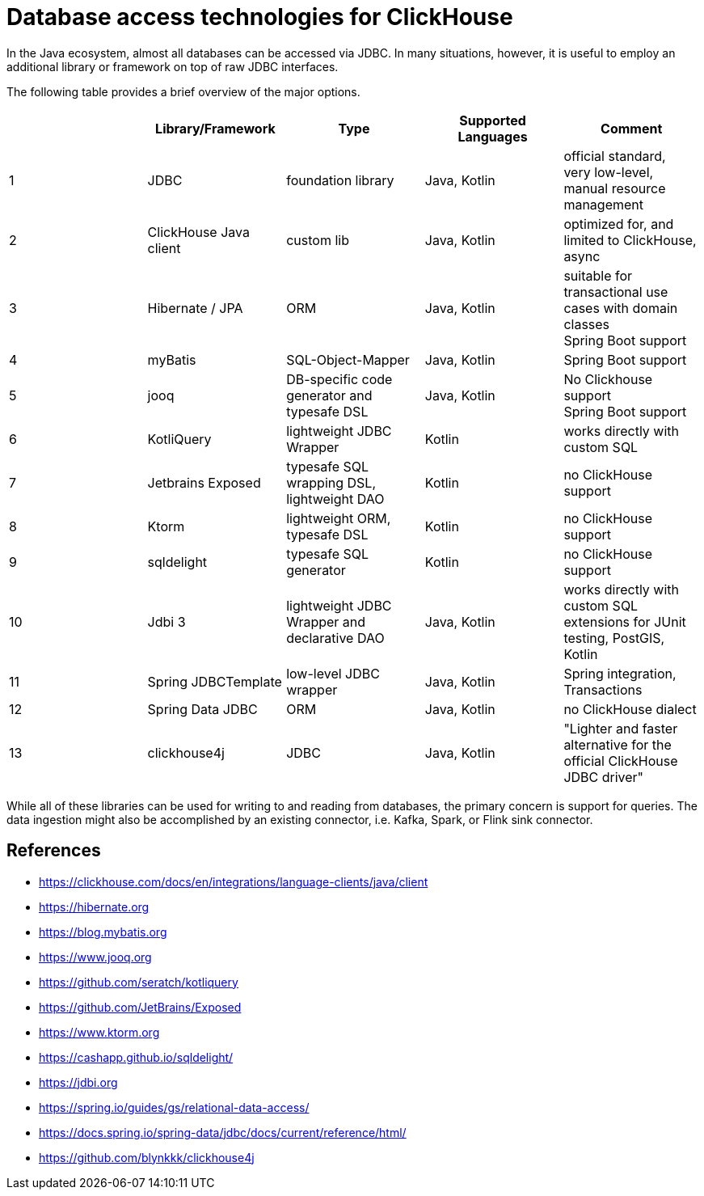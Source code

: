 = Database access technologies for ClickHouse

In the Java ecosystem, almost all databases can be accessed via JDBC.
In many situations, however,
it is useful to employ an additional library or framework on top of raw JDBC interfaces.

The following table provides a brief overview of the major options.


[cols=">1,1,>1,>1,>1"]
|===
||Library/Framework | Type | Supported Languages | Comment

|1
|JDBC
|foundation library
|Java, Kotlin
|official standard, +
very low-level, manual resource management

|2
|ClickHouse Java client
|custom lib
|Java, Kotlin
|optimized for, and limited to ClickHouse, +
async

|3
|Hibernate / JPA
|ORM
|Java, Kotlin
|suitable for transactional use cases with domain classes +
 Spring Boot support

|4
|myBatis
|SQL-Object-Mapper
|Java, Kotlin
|Spring Boot support

|5
|jooq
|DB-specific code generator and typesafe DSL
|Java, Kotlin
|No Clickhouse support +
Spring Boot support

|6
|KotliQuery
|lightweight JDBC Wrapper
|Kotlin
|works directly with custom SQL

|7
|Jetbrains Exposed
|typesafe SQL wrapping DSL, lightweight DAO
|Kotlin
|no ClickHouse support

|8
|Ktorm
|lightweight ORM, typesafe DSL
|Kotlin
|no ClickHouse support

|9
|sqldelight
|typesafe SQL generator
|Kotlin
|no ClickHouse support

|10
|Jdbi 3
|lightweight JDBC Wrapper and declarative DAO
|Java, Kotlin
| works directly with custom SQL +
extensions for JUnit testing, PostGIS, Kotlin

|11
|Spring JDBCTemplate
|low-level JDBC wrapper
|Java, Kotlin
|Spring integration, Transactions

|12
|Spring Data JDBC
|ORM
|Java, Kotlin
|no ClickHouse dialect

|13
|clickhouse4j
|JDBC
|Java, Kotlin
|"Lighter and faster alternative for the official ClickHouse JDBC driver"


|===


While all of these libraries can be used for writing to and reading from databases,
the primary concern is support for queries.
The data ingestion might also be accomplished by an existing connector,
i.e. Kafka, Spark, or Flink sink connector.



== References

* https://clickhouse.com/docs/en/integrations/language-clients/java/client
* https://hibernate.org
* https://blog.mybatis.org
* https://www.jooq.org
* https://github.com/seratch/kotliquery
* https://github.com/JetBrains/Exposed
* https://www.ktorm.org
* https://cashapp.github.io/sqldelight/
* https://jdbi.org
* https://spring.io/guides/gs/relational-data-access/
* https://docs.spring.io/spring-data/jdbc/docs/current/reference/html/
* https://github.com/blynkkk/clickhouse4j





